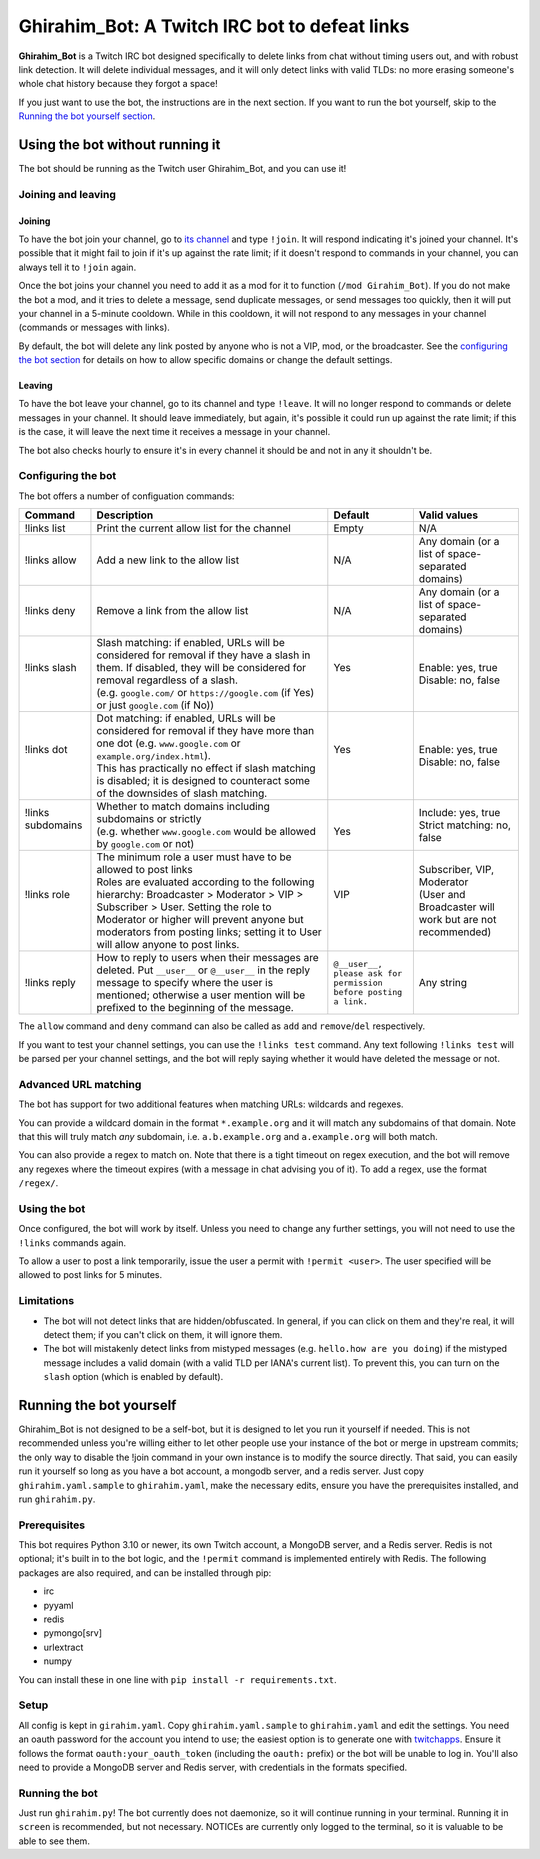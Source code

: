 ==============================================
Ghirahim_Bot: A Twitch IRC bot to defeat links
==============================================

**Ghirahim_Bot** is a Twitch IRC bot designed specifically to delete links from chat without timing users out, and with robust link detection. It will delete individual messages, and it will only detect links with valid TLDs: no more erasing someone's whole chat history because they forgot a space!

If you just want to use the bot, the instructions are in the next section. If you want to run the bot yourself, skip to the `Running the bot yourself section <#running-the-bot-yourself>`_.

Using the bot without running it
--------------------------------

The bot should be running as the Twitch user Ghirahim_Bot, and you can use it!

Joining and leaving
^^^^^^^^^^^^^^^^^^^

Joining
"""""""

To have the bot join your channel, go to `its channel <https://twitch.tv/Ghirahim_Bot>`_ and type ``!join``. It will respond indicating it's joined your channel. It's possible that it might fail to join if it's up against the rate limit; if it doesn't respond to commands in your channel, you can always tell it to ``!join`` again.

Once the bot joins your channel you need to add it as a mod for it to function (``/mod Girahim_Bot``). If you do not make the bot a mod, and it tries to delete a message, send duplicate messages, or send messages too quickly, then it will put your channel in a 5-minute cooldown. While in this cooldown, it will not respond to any messages in your channel (commands or messages with links).

By default, the bot will delete any link posted by anyone who is not a VIP, mod, or the broadcaster. See the `configuring the bot section <#configuring-the-bot>`_ for details on how to allow specific domains or change the default settings.

Leaving
"""""""

To have the bot leave your channel, go to its channel and type ``!leave``. It will no longer respond to commands or delete messages in your channel. It should leave immediately, but again, it's possible it could run up against the rate limit; if this is the case, it will leave the next time it receives a message in your channel.

The bot also checks hourly to ensure it's in every channel it should be and not in any it shouldn't be.

Configuring the bot
^^^^^^^^^^^^^^^^^^^

The bot offers a number of configuation commands:

+--------------------+------------------------------------------------------------------------------------------------------------------------------------------------------------------------------------------------------------------------------------------------------------------+-----------------------------------------------------------------+-----------------------------------------------------------+
| Command            | Description                                                                                                                                                                                                                                                      | Default                                                         | Valid values                                              |
+====================+==================================================================================================================================================================================================================================================================+=================================================================+===========================================================+
| !links list        | Print the current allow list for the channel                                                                                                                                                                                                                     | Empty                                                           | N/A                                                       |
+--------------------+------------------------------------------------------------------------------------------------------------------------------------------------------------------------------------------------------------------------------------------------------------------+-----------------------------------------------------------------+-----------------------------------------------------------+
| !links allow       | Add a new link to the allow list                                                                                                                                                                                                                                 | N/A                                                             | Any domain (or a list of space-separated domains)         |
+--------------------+------------------------------------------------------------------------------------------------------------------------------------------------------------------------------------------------------------------------------------------------------------------+-----------------------------------------------------------------+-----------------------------------------------------------+
| !links deny        | Remove a link from the allow list                                                                                                                                                                                                                                | N/A                                                             | Any domain (or a list of space-separated domains)         |
+--------------------+------------------------------------------------------------------------------------------------------------------------------------------------------------------------------------------------------------------------------------------------------------------+-----------------------------------------------------------------+-----------------------------------------------------------+
|| !links slash      || Slash matching: if enabled, URLs will be considered for removal if they have a slash in them. If disabled, they will be considered for removal regardless of a slash.                                                                                           || Yes                                                            || Enable: yes, true                                        |
||                   || (e.g. ``google.com/`` or ``https://google.com`` (if Yes) or just ``google.com`` (if No))                                                                                                                                                                        ||                                                                || Disable: no, false                                       |
+--------------------+------------------------------------------------------------------------------------------------------------------------------------------------------------------------------------------------------------------------------------------------------------------+-----------------------------------------------------------------+-----------------------------------------------------------+
|| !links dot        || Dot matching: if enabled, URLs will be considered for removal if they have more than one dot (e.g. ``www.google.com`` or ``example.org/index.html``).                                                                                                           || Yes                                                            || Enable: yes, true                                        |
||                   || This has practically no effect if slash matching is disabled; it is designed to counteract some of the downsides of slash matching.                                                                                                                             ||                                                                || Disable: no, false                                       |
+--------------------+------------------------------------------------------------------------------------------------------------------------------------------------------------------------------------------------------------------------------------------------------------------+-----------------------------------------------------------------+-----------------------------------------------------------+
|| !links subdomains || Whether to match domains including subdomains or strictly                                                                                                                                                                                                       ||                                                                || Include: yes, true                                       |
||                   || (e.g. whether ``www.google.com`` would be allowed by ``google.com`` or not)                                                                                                                                                                                     || Yes                                                            || Strict matching: no, false                               |
+--------------------+------------------------------------------------------------------------------------------------------------------------------------------------------------------------------------------------------------------------------------------------------------------+-----------------------------------------------------------------+-----------------------------------------------------------+
|| !links role       || The minimum role a user must have to be allowed to post links                                                                                                                                                                                                   || VIP                                                            || Subscriber, VIP, Moderator                               |
||                   || Roles are evaluated according to the following hierarchy: Broadcaster > Moderator > VIP > Subscriber > User. Setting the role to Moderator or higher will prevent anyone but moderators from posting links; setting it to User will allow anyone to post links. ||                                                                || (User and Broadcaster will work but are not recommended) |
+--------------------+------------------------------------------------------------------------------------------------------------------------------------------------------------------------------------------------------------------------------------------------------------------+-----------------------------------------------------------------+-----------------------------------------------------------+
| !links reply       | How to reply to users when their messages are deleted. Put ``__user__`` or ``@__user__`` in the reply message to specify where the user is mentioned; otherwise a user mention will be prefixed to the beginning of the message.                                 | ``@__user__, please ask for permission before posting a link.`` | Any string                                                |
+--------------------+------------------------------------------------------------------------------------------------------------------------------------------------------------------------------------------------------------------------------------------------------------------+-----------------------------------------------------------------+-----------------------------------------------------------+

The ``allow`` command and ``deny`` command can also be called as ``add`` and ``remove``/``del`` respectively.

If you want to test your channel settings, you can use the ``!links test`` command. Any text following ``!links test`` will be parsed per your channel settings, and the bot will reply saying whether it would have deleted the message or not.

Advanced URL matching
^^^^^^^^^^^^^^^^^^^^^

The bot has support for two additional features when matching URLs: wildcards and regexes.

You can provide a wildcard domain in the format ``*.example.org`` and it will match any subdomains of that domain. Note that this will truly match *any* subdomain, i.e. ``a.b.example.org`` and ``a.example.org`` will both match.

You can also provide a regex to match on. Note that there is a tight timeout on regex execution, and the bot will remove any regexes where the timeout expires (with a message in chat advising you of it). To add a regex, use the format ``/regex/``. 

Using the bot
^^^^^^^^^^^^^

Once configured, the bot will work by itself. Unless you need to change any further settings, you will not need to use the ``!links`` commands again.

To allow a user to post a link temporarily, issue the user a permit with ``!permit <user>``. The user specified will be allowed to post links for 5 minutes.

Limitations
^^^^^^^^^^^

- The bot will not detect links that are hidden/obfuscated. In general, if you can click on them and they're real, it will detect them; if you can't click on them, it will ignore them.
- The bot will mistakenly detect links from mistyped messages (e.g. ``hello.how are you doing``) if the mistyped message includes a valid domain (with a valid TLD per IANA's current list). To prevent this, you can turn on the ``slash`` option (which is enabled by default).


Running the bot yourself
------------------------

Ghirahim_Bot is not designed to be a self-bot, but it is designed to let you run it yourself if needed. This is not recommended unless you're willing either to let other people use your instance of the bot or merge in upstream commits; the only way to disable the !join command in your own instance is to modify the source directly. That said, you can easily run it yourself so long as you have a bot account, a mongodb server, and a redis server. Just copy ``ghirahim.yaml.sample`` to ``ghirahim.yaml``, make the necessary edits, ensure you have the prerequisites installed, and run ``ghirahim.py``. 

Prerequisites 
^^^^^^^^^^^^^

This bot requires Python 3.10 or newer, its own Twitch account, a MongoDB server, and a Redis server. Redis is not optional; it's built in to the bot logic, and the ``!permit`` command is implemented entirely with Redis. The following packages are also required, and can be installed through pip:

- irc
- pyyaml
- redis
- pymongo[srv]
- urlextract
- numpy

You can install these in one line with ``pip install -r requirements.txt``.

Setup
^^^^^

All config is kept in ``girahim.yaml``. Copy ``ghirahim.yaml.sample`` to ``ghirahim.yaml`` and edit the settings. You need an oauth password for the account you intend to use; the easiest option is to generate one with `twitchapps <https://twitchapps.com/tmi/>`_. Ensure it follows the format ``oauth:your_oauth_token`` (including the ``oauth:`` prefix) or the bot will be unable to log in. You'll also need to provide a MongoDB server and Redis server, with credentials in the formats specified.

Running the bot
^^^^^^^^^^^^^^^

Just run ``ghirahim.py``! The bot currently does not daemonize, so it will continue running in your terminal. Running it in ``screen`` is recommended, but not necessary. NOTICEs are currently only logged to the terminal, so it is valuable to be able to see them.
